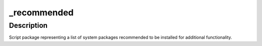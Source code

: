 \_recommended
=============

Description
-----------

Script package representing a list of system packages recommended to be
installed for additional functionality.

